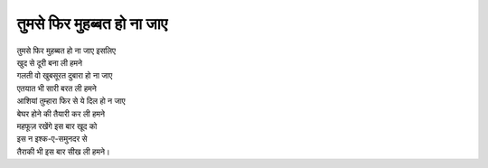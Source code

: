 ====================
तुमसे फिर मुहब्बत हो ना जाए
====================

| तुमसे फिर मुहब्बत हो ना जाए इसलिए 
| खुद से दूरी बना ली हमने 
| गलती वो खुबसूरत दुबारा हो ना जाए 
| एतयात भी सारी बरत ली हमने
| आशियां तुम्हारा फिर से ये दिल हो न जाए 
| बेघर होने की तैयारी कर ली हमने 
| महफूज़ रखेंगे इस बार खूद को 
| इस न इश्क-ए-समुनदर से 
| तैराकी भी इस बार सीख ली हमने।

